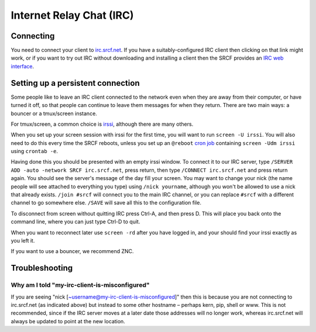 Internet Relay Chat (IRC)
-------------------------

Connecting
~~~~~~~~~~

You need to connect your client to
`irc.srcf.net <irc://irc.srcf.net/srcf>`__. If you have a
suitably-configured IRC client then clicking on that link might work, or
if you want to try out IRC without downloading and installing a client
then the SRCF provides an `IRC web interface <https://webchat.srcf.net>`__.

Setting up a persistent connection
~~~~~~~~~~~~~~~~~~~~~~~~~~~~~~~~~~

Some people like to leave an IRC client connected to the network even
when they are away from their computer, or have turned it off, so that
people can continue to leave them messages for when they return. There
are two main ways: a bouncer or a tmux/screen instance.

For tmux/screen, a common choice is `irssi <http://www.irssi.org/>`__, although there are
many others.

When you set up your screen session with irssi for the first time, you
will want to run ``screen -U irssi``. You will also need to do this
every time the SRCF reboots, unless you set up an ``@reboot`` `cron
job <http://team.macnn.com/drafts/crontab_defs.html>`__ containing
``screen -Udm irssi`` using ``crontab -e``.

Having done this you should be presented with an empty irssi window. To
connect it to our IRC server, type
``/SERVER ADD -auto -network SRCF irc.srcf.net``, press return, then
type ``/CONNECT irc.srcf.net`` and press return again. You should see
the server's message of the day fill your screen. You may want to change
your nick (the name people will see attached to everything you type)
using ``/nick yourname``, although you won't be allowed to use a nick
that already exists. ``/join #srcf`` will connect you to the main IRC
channel, or you can replace ``#srcf`` with a different channel to go
somewhere else. ``/SAVE`` will save all this to the configuration file.

To disconnect from screen without quitting IRC press Ctrl-A, and then
press D. This will place you back onto the command line, where you can
just type Ctrl-D to quit.

When you want to reconnect later use ``screen -rd`` after you have
logged in, and your should find your irssi exactly as you left it.

If you want to use a bouncer, we recommend ZNC.

Troubleshooting
~~~~~~~~~~~~~~~

Why am I told "my-irc-client-is-misconfigured"
^^^^^^^^^^^^^^^^^^^^^^^^^^^^^^^^^^^^^^^^^^^^^^

If you are seeing "nick [~username@my-irc-client-is-misconfigured]" then
this is because you are not connecting to irc.srcf.net (as indicated
above) but instead to some other hostname – perhaps kern, pip, shell or
www. This is not recommended, since if the IRC server moves at a later
date those addresses will no longer work, whereas irc.srcf.net will
always be updated to point at the new location.
